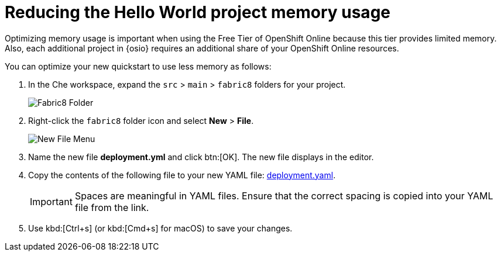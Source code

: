 [id="reducing_hello_world_memory_usage"]
= Reducing the Hello World project memory usage

Optimizing memory usage is important when using the Free Tier of OpenShift Online because this tier provides limited memory. Also, each additional project in {osio} requires an additional share of your OpenShift Online resources.

You can optimize your new quickstart to use less memory as follows:

. In the Che workspace, expand the `src` &#62; `main` &#62; `fabric8` folders for your project.
+
image::fabric8_folder.png[Fabric8 Folder]
+

. Right-click the `fabric8` folder icon and select *New* &#62; *File*.
+
image::new_file.png[New File Menu]
+

. Name the new file *deployment.yml* and click btn:[OK]. The new file displays in the editor.

. Copy the contents of the following file to your new YAML file: link:https://raw.githubusercontent.com/burrsutter/vertx-eventbus/master/src/main/fabric8/deployment.yml[deployment.yaml].
+
IMPORTANT: Spaces are meaningful in YAML files. Ensure that the correct spacing is copied into your YAML file from the link.
+

. Use kbd:[Ctrl+s] (or kbd:[Cmd+s] for macOS) to save your changes.
